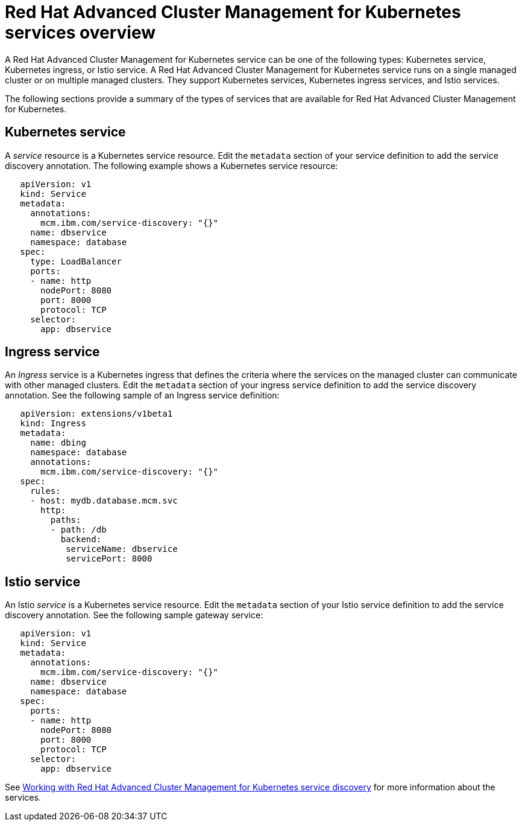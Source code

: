 [#red-hat-advanced-cluster-management-for-kubernetes-services-overview]
= Red Hat Advanced Cluster Management for Kubernetes services overview

A Red Hat Advanced Cluster Management for Kubernetes service can be one of the following types: Kubernetes service, Kubernetes ingress, or Istio service.
A Red Hat Advanced Cluster Management for Kubernetes service runs on a single managed cluster or on multiple managed clusters.
They support Kubernetes services, Kubernetes ingress services, and Istio services.

The following sections provide a summary of the types of services that are available for Red Hat Advanced Cluster Management for Kubernetes.

[#kubernetes-service]
== Kubernetes service

A _service_ resource is a Kubernetes service resource.
Edit the `metadata` section of your service definition to add the service discovery annotation.
The following example shows a Kubernetes service resource:

// CD: Where will you find the YAML for the service?

----
   apiVersion: v1
   kind: Service
   metadata:
     annotations:
       mcm.ibm.com/service-discovery: "{}"
     name: dbservice
     namespace: database
   spec:
     type: LoadBalancer
     ports:
     - name: http
       nodePort: 8080
       port: 8000
       protocol: TCP
     selector:
       app: dbservice
----

[#ingress-service]
== Ingress service

An _Ingress_ service is a Kubernetes ingress that defines the criteria where the services on the managed cluster can communicate with other managed clusters.
Edit the `metadata` section of your ingress service definition to add the service discovery annotation.
See the following sample of an Ingress service definition:

----
   apiVersion: extensions/v1beta1
   kind: Ingress
   metadata:
     name: dbing
     namespace: database
     annotations:
       mcm.ibm.com/service-discovery: "{}"
   spec:
     rules:
     - host: mydb.database.mcm.svc
       http:
         paths:
         - path: /db
           backend:
            serviceName: dbservice
            servicePort: 8000
----

[#istio-service]
== Istio service

An Istio _service_ is a Kubernetes service resource.
Edit the `metadata` section of your Istio service definition to add the service discovery annotation.
See the following sample gateway service:

----
   apiVersion: v1
   kind: Service
   metadata:
     annotations:
       mcm.ibm.com/service-discovery: "{}"
     name: dbservice
     namespace: database
   spec:
     ports:
     - name: http
       nodePort: 8080
       port: 8000
       protocol: TCP
     selector:
       app: dbservice
----

See link:working_serv_intro.adoc[Working with Red Hat Advanced Cluster Management for Kubernetes service discovery] for more information about the services.
